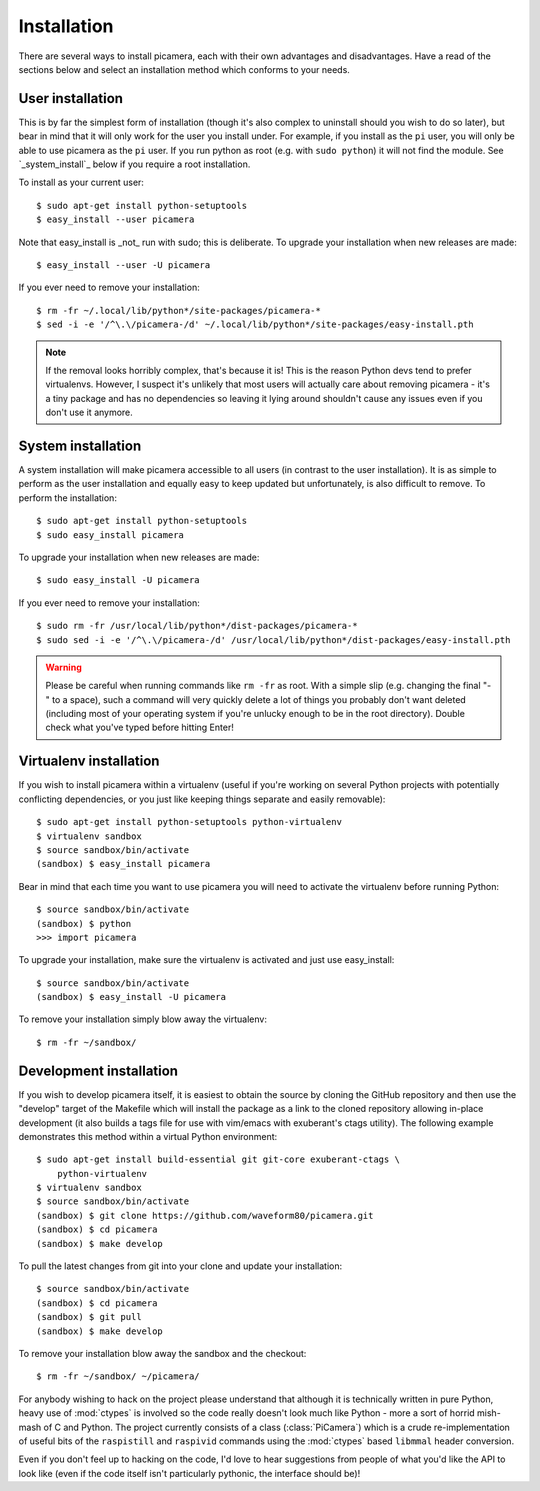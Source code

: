 .. _install:

============
Installation
============

There are several ways to install picamera, each with their own advantages and
disadvantages. Have a read of the sections below and select an installation
method which conforms to your needs.


.. _user_install:

User installation
=================

This is by far the simplest form of installation (though it's also complex to
uninstall should you wish to do so later), but bear in mind that it will only
work for the user you install under. For example, if you install as the ``pi``
user, you will only be able to use picamera as the ``pi`` user. If you run
python as root (e.g. with ``sudo python``) it will not find the module.  See
`_system_install`_ below if you require a root installation.

To install as your current user::

    $ sudo apt-get install python-setuptools
    $ easy_install --user picamera

Note that easy_install is _not_ run with sudo; this is deliberate. To upgrade
your installation when new releases are made::

    $ easy_install --user -U picamera

If you ever need to remove your installation::

    $ rm -fr ~/.local/lib/python*/site-packages/picamera-*
    $ sed -i -e '/^\.\/picamera-/d' ~/.local/lib/python*/site-packages/easy-install.pth

.. note::
    If the removal looks horribly complex, that's because it is! This is the
    reason Python devs tend to prefer virtualenvs. However, I suspect it's
    unlikely that most users will actually care about removing picamera - it's
    a tiny package and has no dependencies so leaving it lying around shouldn't
    cause any issues even if you don't use it anymore.


.. _system_install:

System installation
===================

A system installation will make picamera accessible to all users (in contrast
to the user installation). It is as simple to perform as the user installation
and equally easy to keep updated but unfortunately, is also difficult to
remove. To perform the installation::

    $ sudo apt-get install python-setuptools
    $ sudo easy_install picamera

To upgrade your installation when new releases are made::

    $ sudo easy_install -U picamera

If you ever need to remove your installation::

    $ sudo rm -fr /usr/local/lib/python*/dist-packages/picamera-*
    $ sudo sed -i -e '/^\.\/picamera-/d' /usr/local/lib/python*/dist-packages/easy-install.pth

.. warning::
    Please be careful when running commands like ``rm -fr`` as root. With a
    simple slip (e.g. changing the final "-" to a space), such a command will
    very quickly delete a lot of things you probably don't want deleted
    (including most of your operating system if you're unlucky enough to be in
    the root directory). Double check what you've typed before hitting Enter!


.. _virtualenv_install:

Virtualenv installation
=======================

If you wish to install picamera within a virtualenv (useful if you're working
on several Python projects with potentially conflicting dependencies, or you
just like keeping things separate and easily removable)::

    $ sudo apt-get install python-setuptools python-virtualenv
    $ virtualenv sandbox
    $ source sandbox/bin/activate
    (sandbox) $ easy_install picamera

Bear in mind that each time you want to use picamera you will need to activate
the virtualenv before running Python::

    $ source sandbox/bin/activate
    (sandbox) $ python
    >>> import picamera

To upgrade your installation, make sure the virtualenv is activated and just
use easy_install::

    $ source sandbox/bin/activate
    (sandbox) $ easy_install -U picamera

To remove your installation simply blow away the virtualenv::

    $ rm -fr ~/sandbox/


.. _dev_install:

Development installation
========================

If you wish to develop picamera itself, it is easiest to obtain the source by
cloning the GitHub repository and then use the "develop" target of the Makefile
which will install the package as a link to the cloned repository allowing
in-place development (it also builds a tags file for use with vim/emacs with
exuberant's ctags utility).  The following example demonstrates this method
within a virtual Python environment::

    $ sudo apt-get install build-essential git git-core exuberant-ctags \
        python-virtualenv
    $ virtualenv sandbox
    $ source sandbox/bin/activate
    (sandbox) $ git clone https://github.com/waveform80/picamera.git
    (sandbox) $ cd picamera
    (sandbox) $ make develop

To pull the latest changes from git into your clone and update your
installation::

    $ source sandbox/bin/activate
    (sandbox) $ cd picamera
    (sandbox) $ git pull
    (sandbox) $ make develop

To remove your installation blow away the sandbox and the checkout::

    $ rm -fr ~/sandbox/ ~/picamera/

For anybody wishing to hack on the project please understand that although it
is technically written in pure Python, heavy use of :mod:`ctypes` is involved
so the code really doesn't look much like Python - more a sort of horrid
mish-mash of C and Python. The project currently consists of a class
(:class:`PiCamera`) which is a crude re-implementation of useful bits of the
``raspistill`` and ``raspivid`` commands using the :mod:`ctypes` based
``libmmal`` header conversion.

Even if you don't feel up to hacking on the code, I'd love to hear suggestions
from people of what you'd like the API to look like (even if the code itself
isn't particularly pythonic, the interface should be)!

